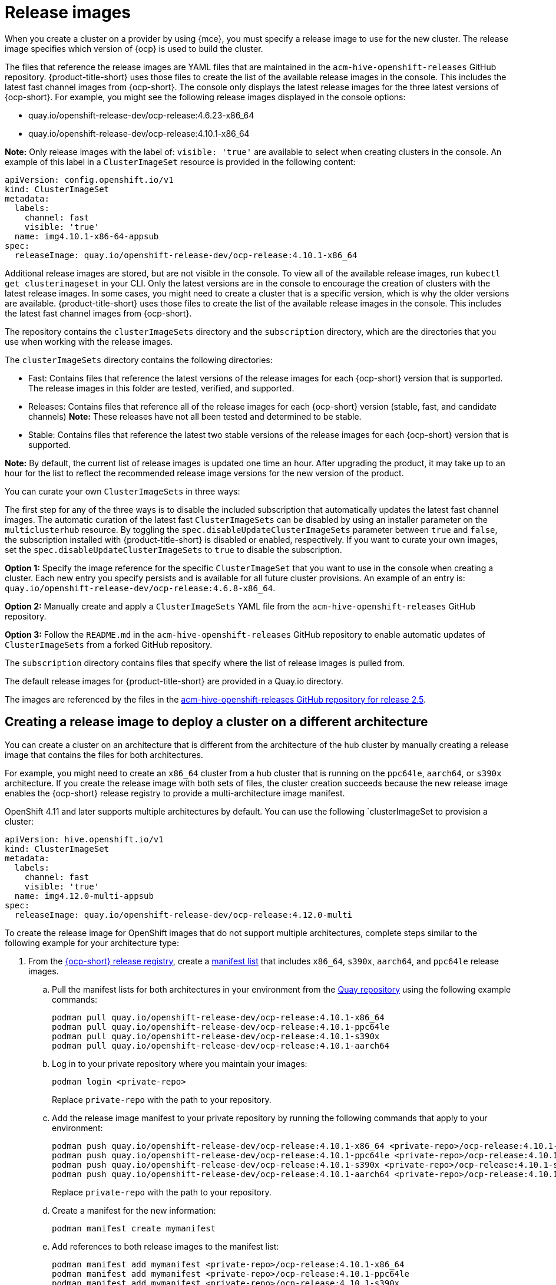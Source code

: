 [#release-images]
= Release images

When you create a cluster on a provider by using {mce}, you must specify a release image to use for the new cluster.
The release image specifies which version of {ocp} is used to build the cluster.

The files that reference the release images are YAML files that are maintained in the `acm-hive-openshift-releases` GitHub repository.
{product-title-short} uses those files to create the list of the available release images in the console. This includes the latest fast channel images from {ocp-short}. The console only displays the latest release images for the three latest versions of {ocp-short}. For example, you might see the following release images displayed in the console options:

* quay.io/openshift-release-dev/ocp-release:4.6.23-x86_64
* quay.io/openshift-release-dev/ocp-release:4.10.1-x86_64

*Note:* Only release images with the label of: `visible: 'true'` are available to select when creating clusters in the console. An example of this label in a `ClusterImageSet` resource is provided in the following content: 

[source,yaml]
----
apiVersion: config.openshift.io/v1
kind: ClusterImageSet
metadata:
  labels:
    channel: fast
    visible: 'true'
  name: img4.10.1-x86-64-appsub
spec:
  releaseImage: quay.io/openshift-release-dev/ocp-release:4.10.1-x86_64
----
 
Additional release images are stored, but are not visible in the console. To view all of the available release images, run `kubectl get clusterimageset` in your CLI. Only the latest versions are in the console to encourage the creation of clusters with the latest release images. In some cases, you might need to create a cluster that is a specific version, which is why the older versions are available.
{product-title-short} uses those files to create the list of the available release images in the console. This includes the latest fast channel images from {ocp-short}. 

The repository contains the `clusterImageSets` directory and the `subscription` directory, which are the directories that you use when working with the release images.

The `clusterImageSets` directory contains the following directories:

* Fast: Contains files that reference the latest versions of the release images for each {ocp-short} version that is supported. The release images in this folder are tested, verified, and supported.

* Releases: Contains files that reference all of the release images for each {ocp-short} version (stable, fast, and candidate channels)
*Note:* These releases have not all been tested and determined to be stable.

* Stable: Contains files that reference the latest two stable versions of the release images for each {ocp-short} version that is supported.

**Note:** By default, the current list of release images is updated one time an hour. After upgrading the product, it may take up to an hour for the list to reflect the recommended release image versions for the new version of the product.

You can curate your own `ClusterImageSets` in three ways:

The first step for any of the three ways is to disable the included subscription that automatically updates the latest fast channel images. The automatic curation of the latest fast `ClusterImageSets` can be disabled by using an installer parameter on the `multiclusterhub` resource. By toggling the `spec.disableUpdateClusterImageSets` parameter between `true` and `false`, the subscription installed with {product-title-short} is disabled or enabled, respectively. If you want to curate your own images, set the `spec.disableUpdateClusterImageSets` to `true` to disable the subscription.

**Option 1:** Specify the image reference for the specific `ClusterImageSet` that you want to use in the console when creating a cluster. Each new entry you specify persists and is available for all future cluster provisions. An example of an entry is: `quay.io/openshift-release-dev/ocp-release:4.6.8-x86_64`.

**Option 2:** Manually create and apply a `ClusterImageSets` YAML file from the `acm-hive-openshift-releases` GitHub repository.

**Option 3:** Follow the `README.md` in the `acm-hive-openshift-releases` GitHub repository to enable automatic updates of `ClusterImageSets` from a forked GitHub repository.

The `subscription` directory contains files that specify where the list of release images is pulled from.

The default release images for {product-title-short} are provided in a Quay.io directory.

The images are referenced by the files in the https://github.com/stolostron/acm-hive-openshift-releases/tree/release-2.5[acm-hive-openshift-releases GitHub repository for release 2.5].

[#manual-release-image-cross-arch]
== Creating a release image to deploy a cluster on a different architecture

You can create a cluster on an architecture that is different from the architecture of the hub cluster by manually creating a release image that contains the files for both architectures. 

For example, you might need to create an `x86_64` cluster from a hub cluster that is running on the `ppc64le`, `aarch64`, or `s390x` architecture. If you create the release image with both sets of files, the cluster creation succeeds because the new release image enables the {ocp-short} release registry to provide a multi-architecture image manifest. 

OpenShift 4.11 and later supports multiple architectures by default. You can use the following `clusterImageSet to provision a cluster:

[source,yaml]
----
apiVersion: hive.openshift.io/v1
kind: ClusterImageSet
metadata:
  labels:
    channel: fast
    visible: 'true'
  name: img4.12.0-multi-appsub
spec:
  releaseImage: quay.io/openshift-release-dev/ocp-release:4.12.0-multi
----

To create the release image for OpenShift images that do not support multiple architectures, complete steps similar to the following example for your architecture type:

. From the https://quay.io/repository/openshift-release-dev/ocp-release[{ocp-short} release registry], create a https://docs.docker.com/registry/spec/manifest-v2-2/[manifest list] that includes `x86_64`, `s390x`, `aarch64`, and `ppc64le` release images.

.. Pull the manifest lists for both architectures in your environment from the https://quay.io/repository/openshift-release-dev/ocp-release?tab=tags[Quay repository] using the following example commands:
+
----
podman pull quay.io/openshift-release-dev/ocp-release:4.10.1-x86_64
podman pull quay.io/openshift-release-dev/ocp-release:4.10.1-ppc64le
podman pull quay.io/openshift-release-dev/ocp-release:4.10.1-s390x
podman pull quay.io/openshift-release-dev/ocp-release:4.10.1-aarch64
----

.. Log in to your private repository where you maintain your images:
+
----
podman login <private-repo>
----
+
Replace `private-repo` with the path to your repository.

.. Add the release image manifest to your private repository by running the following commands that apply to your environment:
+
----
podman push quay.io/openshift-release-dev/ocp-release:4.10.1-x86_64 <private-repo>/ocp-release:4.10.1-x86_64
podman push quay.io/openshift-release-dev/ocp-release:4.10.1-ppc64le <private-repo>/ocp-release:4.10.1-ppc64le
podman push quay.io/openshift-release-dev/ocp-release:4.10.1-s390x <private-repo>/ocp-release:4.10.1-s390x
podman push quay.io/openshift-release-dev/ocp-release:4.10.1-aarch64 <private-repo>/ocp-release:4.10.1-aarch64
----
+
Replace `private-repo` with the path to your repository.

.. Create a manifest for the new information:
+
---- 
podman manifest create mymanifest
----

.. Add references to both release images to the manifest list:
+
----
podman manifest add mymanifest <private-repo>/ocp-release:4.10.1-x86_64
podman manifest add mymanifest <private-repo>/ocp-release:4.10.1-ppc64le
podman manifest add mymanifest <private-repo>/ocp-release:4.10.1-s390x
podman manifest add mymanifest <private-repo>/ocp-release:4.10.1-aarch64
----
+
Replace `private-repo` with the path to your repository.

.. Merge the list in your manifest list with the existing manifest:
+
----
podman manifest push mymanifest docker://<private-repo>/ocp-release:4.10.1
----
+
Replace `private-repo` with the path to your repository.

. On the hub cluster, create a release image that references the manifest in your repository.

.. Create a YAML file that contains information that is similar to the following example:
+
[source,yaml]
----
apiVersion: hive.openshift.io/v1
kind: ClusterImageSet
metadata:
  labels:
    channel: fast
    visible: "true"
  name: img4.10.1-appsub
spec:
  releaseImage: <private-repo>/ocp-release:4.10.1
----
+
Replace `private-repo` with the path to your repository.

.. Run the following command on your hub cluster to apply the changes:
+
----
oc apply -f <file-name>.yaml
----
+
Replace `file-name` with the name of the YAML file that you just created. 

. Select the new release image when you create your {ocp-short} cluster. 

. If you deploy the managed cluster using the {product-title-short} console, specify the architecture for the managed cluster in the _Architecture_ field during the cluster creation process.

The creation process uses the merged release images to create the cluster. 
